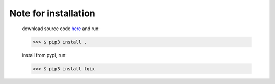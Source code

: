 Note for installation
=======================
   download source code `here <https://github.com/echkon/tqix-developers>`_ and run:

   >>> $ pip3 install .

   install from pypi, run:

   >>> $ pip3 install tqix